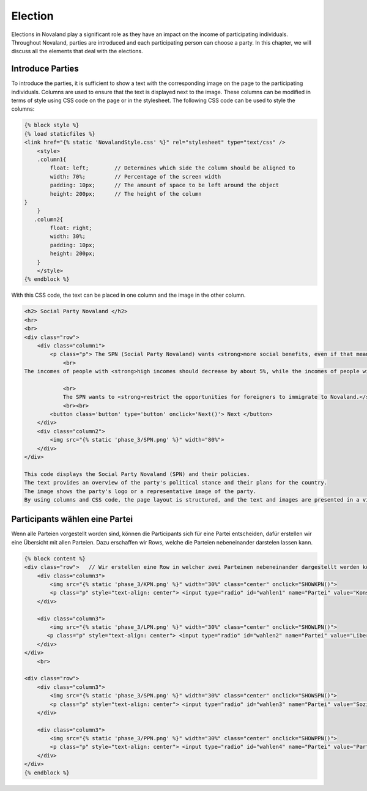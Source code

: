 ======================
Election
======================
Elections in Novaland play a significant role as they have an impact on the income of participating individuals.
Throughout Novaland, parties are introduced and each participating person can choose a party.
In this chapter, we will discuss all the elements that deal with the elections.

Introduce Parties
_______________________________
To introduce the parties, it is sufficient to show a text with the corresponding image on the page to the participating individuals.
Columns are used to ensure that the text is displayed next to the image.
These columns can be modified in terms of style using CSS code on the page or in the stylesheet.
The following CSS code can be used to style the columns:

.. code-block:: console

    {% block style %}
    {% load staticfiles %}
    <link href="{% static 'NovalandStyle.css' %}" rel="stylesheet" type="text/css" />
        <style>
        .column1{
            float: left;        // Determines which side the column should be aligned to
            width: 70%;         // Percentage of the screen width
            padding: 10px;      // The amount of space to be left around the object
            height: 200px;      // The height of the column
    }
        }
       .column2{
            float: right;
            width: 30%;
            padding: 10px;
            height: 200px;
        }
        </style>
    {% endblock %}

With this CSS code, the text can be placed in one column and the image in the other column.

.. code-block:: console

    <h2> Social Party Novaland </h2>
    <hr>
    <br>
    <div class="row">
        <div class="column1">
            <p class="p"> The SPN (Social Party Novaland) wants <strong>more social benefits, even if that means higher taxes and levies.</strong>
                <br>
    The incomes of people with <strong>high incomes should decrease by about 5%, while the incomes of people with <strong>low incomes should increase by about 10%</strong>.</strong>.

                <br>
                The SPN wants to <strong>restrict the opportunities for foreigners to immigrate to Novaland.</strong></p>
                <br><br>
            <button class='button' type='button' onclick='Next()'> Next </button>
        </div>
        <div class="column2">
            <img src="{% static 'phase_3/SPN.png' %}" width="80%">
        </div>
    </div>

    This code displays the Social Party Novaland (SPN) and their policies.
    The text provides an overview of the party's political stance and their plans for the country.
    The image shows the party's logo or a representative image of the party.
    By using columns and CSS code, the page layout is structured, and the text and images are presented in a visually appealing way.

Participants wählen eine Partei
____________________________________________
Wenn alle Parteien vorgestellt worden sind, können die Participants sich für eine Partei entscheiden, dafür erstellen wir eine Übersicht mit allen Parteien.
Dazu erschaffen wir Rows, welche die Parteien nebeneinander darstelen lassen kann.

.. code-block:: console

    {% block content %}
    <div class="row">   // Wir erstellen eine Row in welcher zwei Parteinen nebeneinander dargestellt werden können
        <div class="column3">
            <img src="{% static 'phase_3/KPN.png' %}" width="30%" class="center" onclick="SHOWKPN()">
            <p class="p" style="text-align: center"> <input type="radio" id="wahlen1" name="Partei" value="Konservative Partei Novaland"> Konservative Partei Novaland </p>
        </div>

        <div class="column3">
            <img src="{% static 'phase_3/LPN.png' %}" width="30%" class="center" onclick="SHOWLPN()">
           <p class="p" style="text-align: center"> <input type="radio" id="wahlen2" name="Partei" value="Liberale Partei Novaland">  Liberale Partei Novaland </p>
        </div>
    </div>
        <br>

    <div class="row">
        <div class="column3">
            <img src="{% static 'phase_3/SPN.png' %}" width="30%" class="center" onclick="SHOWSPN()">
            <p class="p" style="text-align: center"> <input type="radio" id="wahlen3" name="Partei" value="Soziale Partei Novaland">  Soziale Partei Novaland </p>
        </div>

        <div class="column3">
            <img src="{% static 'phase_3/PPN.png' %}" width="30%" class="center" onclick="SHOWPPN()">
            <p class="p" style="text-align: center"> <input type="radio" id="wahlen4" name="Partei" value="Partei Progressives Novaland">  Partei Progressives Novaland </p>
        </div>
    </div>
    {% endblock %}